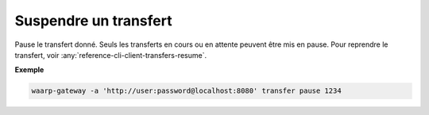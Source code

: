 ######################
Suspendre un transfert
######################

.. program:: waarp-gateway transfer pause

.. describe:: waarp-gateway transfer pause <TRANSFER_ID>

Pause le transfert donné. Seuls les transferts en cours ou en attente peuvent
être mis en pause. Pour reprendre le transfert, voir
:any:`reference-cli-client-transfers-resume`.

**Exemple**

.. code-block:: shell

   waarp-gateway -a 'http://user:password@localhost:8080' transfer pause 1234
